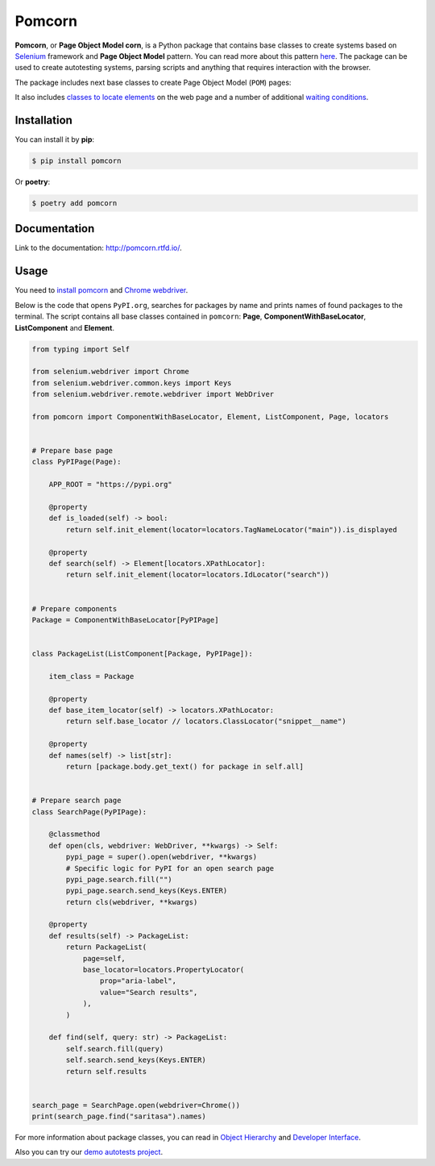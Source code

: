 ===============================================================================
Pomcorn
===============================================================================

.. image:: https://img.shields.io/github/actions/workflow/status/saritasa-nest/pomcorn/pre-commit.yml
	:target: https://img.shields.io/
	:alt: GitHub Workflow Status (with event)

.. image:: https://img.shields.io/pypi/v/pomcorn
	:target: https://img.shields.io/
	:alt: PyPI

.. image:: https://img.shields.io/pypi/status/pomcorn
	:target: https://img.shields.io/
	:alt: PyPI - Status

.. image:: https://img.shields.io/pypi/pyversions/pomcorn
	:target: https://img.shields.io/
	:alt: PyPI - Python Version

.. image:: https://img.shields.io/pypi/l/pomcorn
	:target: https://img.shields.io/
	:alt: PyPI - License

.. image:: https://img.shields.io/pypi/dm/pomcorn
	:target: https://img.shields.io/
	:alt: PyPI - Downloads

.. image:: https://img.shields.io/badge/code%20style-black-000000.svg
	:target: https://github.com/psf/black
	:alt: Code style: black

.. image:: https://img.shields.io/badge/%20imports-isort-%231674b1?style=flat&labelColor=ef8336
	:target: https://pycqa.github.io/isort/
	:alt: Imports: isort


**Pomcorn**, or **Page Object Model corn**, is a Python package that contains base classes to create
systems based on `Selenium <https://github.com/SeleniumHQ/selenium#selenium>`_ framework and
**Page Object Model** pattern. You can read more about this pattern
`here <https://www.selenium.dev/documentation/test_practices/encouraged/page_object_models/>`_.
The package can be used to create autotesting systems, parsing scripts and anything that requires
interaction with the browser.

The package includes next base classes to create Page Object Model (``POM``) pages:

.. image:: docs/_static/images/class_diagram.png
    :alt: Class diagram

It also includes
`classes to locate elements <https://pomcorn.readthedocs.io/en/latest/locators.html>`_
on the web page and a number of additional
`waiting conditions  <https://pomcorn.readthedocs.io/en/latest/waits_conditions.html>`_.

*******************************************************************************
Installation
*******************************************************************************

You can install it by **pip**:

.. code-block:: console

    $ pip install pomcorn

Or **poetry**:

.. code-block:: console

    $ poetry add pomcorn

*******************************************************************************
Documentation
*******************************************************************************

Link to the documentation: http://pomcorn.rtfd.io/.

*******************************************************************************
Usage
*******************************************************************************

You need to
`install pomcorn <https://pomcorn.readthedocs.io/en/latest/installation.html>`_ and
`Chrome webdriver <https://pomcorn.readthedocs.io/en/latest/installation.html#chrome-driver>`_.

Below is the code that opens ``PyPI.org``, searches for packages by name and prints names of found
packages to the terminal. The script contains all base classes contained in ``pomcorn``: **Page**,
**ComponentWithBaseLocator**, **ListComponent** and **Element**.

.. /* yaspeller ignore:start */

.. code-block:: python

  from typing import Self

  from selenium.webdriver import Chrome
  from selenium.webdriver.common.keys import Keys
  from selenium.webdriver.remote.webdriver import WebDriver

  from pomcorn import ComponentWithBaseLocator, Element, ListComponent, Page, locators


  # Prepare base page
  class PyPIPage(Page):

      APP_ROOT = "https://pypi.org"

      @property
      def is_loaded(self) -> bool:
          return self.init_element(locator=locators.TagNameLocator("main")).is_displayed

      @property
      def search(self) -> Element[locators.XPathLocator]:
          return self.init_element(locator=locators.IdLocator("search"))


  # Prepare components
  Package = ComponentWithBaseLocator[PyPIPage]


  class PackageList(ListComponent[Package, PyPIPage]):

      item_class = Package

      @property
      def base_item_locator(self) -> locators.XPathLocator:
          return self.base_locator // locators.ClassLocator("snippet__name")

      @property
      def names(self) -> list[str]:
          return [package.body.get_text() for package in self.all]


  # Prepare search page
  class SearchPage(PyPIPage):

      @classmethod
      def open(cls, webdriver: WebDriver, **kwargs) -> Self:
          pypi_page = super().open(webdriver, **kwargs)
          # Specific logic for PyPI for an open search page
          pypi_page.search.fill("")
          pypi_page.search.send_keys(Keys.ENTER)
          return cls(webdriver, **kwargs)

      @property
      def results(self) -> PackageList:
          return PackageList(
              page=self,
              base_locator=locators.PropertyLocator(
                  prop="aria-label",
                  value="Search results",
              ),
          )

      def find(self, query: str) -> PackageList:
          self.search.fill(query)
          self.search.send_keys(Keys.ENTER)
          return self.results


  search_page = SearchPage.open(webdriver=Chrome())
  print(search_page.find("saritasa").names)

.. /* yaspeller ignore:end */

For more information about package classes, you can read in `Object Hierarchy <https://pomcorn.readthedocs.io/en/latest/objects_hierarchy.html>`_
and `Developer Interface <https://pomcorn.readthedocs.io/en/latest/developer_interface.html>`_.

Also you can try our `demo autotests project <https://pomcorn.readthedocs.io/en/latest/demo.html>`_.
